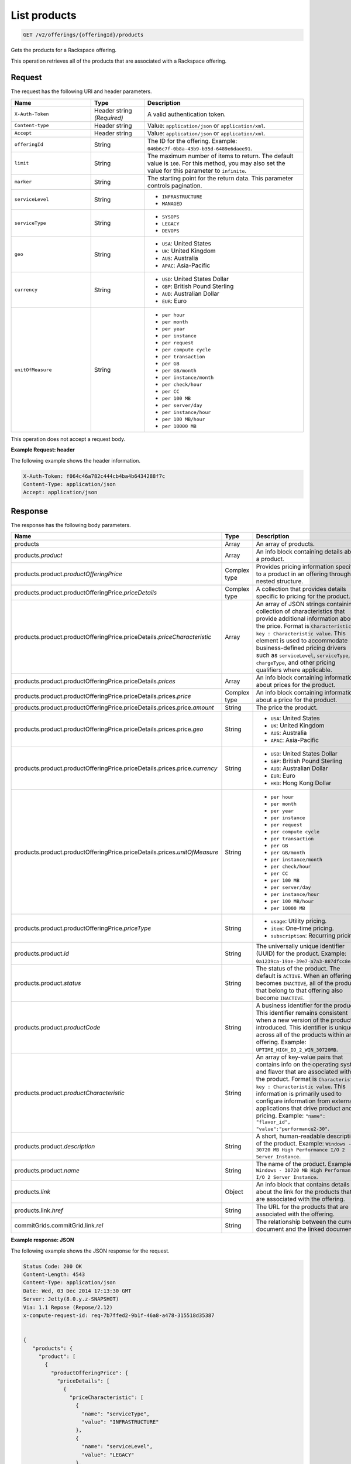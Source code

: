 .. _get-products:

List products
~~~~~~~~~~~~~

.. code::

    GET /v2/offerings/{offeringId}/products​

Gets the products for a Rackspace offering.

This operation retrieves all of the products that are associated with a
Rackspace offering.

Request
-------

The request has the following URI and header parameters.

.. list-table::
   :widths: 15 10 30
   :header-rows: 1

   * - Name
     - Type
     - Description
   * - ``X-Auth-Token``
     - Header string *(Required)*
     - A valid authentication token.
   * - ``Content-type``
     - Header string
     - Value: ``application/json`` or ``application/xml``.
   * - ``Accept``
     - Header string
     - Value: ``application/json`` or ``application/xml``.
   * - ``offeringId``
     - String
     - The ID for the offering. Example:
       ``046b6c7f-0b8a-43b9-b35d-6489e6daee91``.
   * - ``limit``
     - String
     - The maximum number of items to return. The default value is ``100``.
       For this method, you may also set the value for this parameter to
       ``infinite``.
   * - ``marker``
     - String
     - The starting point for the return data. This parameter controls
       pagination.
   * - ``serviceLevel``
     - String
     -
       - ``INFRASTRUCTURE``
       - ``MANAGED``
   * - ``serviceType``
     - String
     -
       - ``SYSOPS``
       - ``LEGACY``
       - ``DEVOPS``
   * - ``geo``
     - String
     -
       - ``USA``: United States
       - ``UK``: United Kingdom
       - ``AUS``: Australia
       - ``APAC``: Asia-Pacific
   * - ``currency``
     - String
     -
       - ``USD``: United States Dollar
       - ``GBP``: British Pound Sterling
       - ``AUD``: Australian Dollar
       - ``EUR``: Euro
   * - ``unitOfMeasure``
     - String
     -
       - ``per hour``
       - ``per month``
       - ``per year``
       - ``per instance``
       - ``per request``
       - ``per compute cycle``
       - ``per transaction``
       - ``per GB``
       - ``per GB/month``
       - ``per instance/month``
       - ``per check/hour``
       - ``per CC``
       - ``per 100 MB``
       - ``per server/day``
       - ``per instance/hour``
       - ``per 100 MB/hour``
       - ``per 10000 MB``

This operation does not accept a request body.

**Example Request: header**

The following example shows the header information.

.. code::

   X-Auth-Token: f064c46a782c444cb4ba4b6434288f7c
   Content-Type: application/json
   Accept: application/json

Response
--------

The response has the following body parameters.

.. list-table::
   :widths: 15 10 30
   :header-rows: 1

   * - Name
     - Type
     - Description
   * - products
     - Array
     - An array of products.
   * - products.\ *product*
     - Array
     - An info block containing details about a product.
   * - products.\ product.\ *productOfferingPrice*
     - Complex type
     - Provides pricing information specific to a product in an offering
       through a nested structure.
   * - products.\ product.\ productOfferingPrice.\ *priceDetails*
     - Complex type
     - A collection that provides details specific to pricing for the product.
   * - products.\ product.\ productOfferingPrice.\ priceDetails.\
       *priceCharacteristic*
     - Array
     - An array of JSON strings containing a collection of characteristics
       that provide additional information about the price. Format is
       ``Characteristic key : Characteristic value``. This element is used to
       accommodate business-defined pricing drivers such as ``serviceLevel``,
       ``serviceType``, ``chargeType``, and other pricing qualifiers where
       applicable.
   * - products.\ product.\ productOfferingPrice.\ priceDetails.\ *prices*
     - Array
     - An info block containing information about prices for the product.
   * - products.\ product.\ productOfferingPrice.\ priceDetails.\
       prices.\ *price*
     - Complex type
     - An info block containing information about a price for the product.
   * - products.\ product.\ productOfferingPrice.\ priceDetails.\ prices.\
       price.\ *amount*
     - String
     - The price the product.
   * - products.\ product.\ productOfferingPrice.\ priceDetails.\ prices.\
       price.\ *geo*
     - String
     -
       - ``USA``: United States
       - ``UK``: United Kingdom
       - ``AUS``: Australia
       - ``APAC``: Asia-Pacific
   * - products.\ product.\ productOfferingPrice.\ priceDetails.\ prices.\
       price.\ *currency*
     - String
     -
       - ``USD``: United States Dollar
       - ``GBP``: British Pound Sterling
       - ``AUD``: Australian Dollar
       - ``EUR``: Euro
       - ``HKD``: Hong Kong Dollar
   * - products.\ product.\ productOfferingPrice.\ priceDetails.\ prices.\
       *unitOfMeasure*
     - String
     -
       - ``per hour``
       - ``per month``
       - ``per year``
       - ``per instance``
       - ``per request``
       - ``per compute cycle``
       - ``per transaction``
       - ``per GB``
       - ``per GB/month``
       - ``per instance/month``
       - ``per check/hour``
       - ``per CC``
       - ``per 100 MB``
       - ``per server/day``
       - ``per instance/hour``
       - ``per 100 MB/hour``
       - ``per 10000 MB``
   * - products.\ product.\ productOfferingPrice.\ *priceType*
     - String
     -
       - ``usage``: Utility pricing.
       - ``item``: One-time pricing.
       - ``subscription``: Recurring pricing.
   * - products.\ product.\ *id*
     - String
     - The universally unique identifier (UUID) for the product. Example:
       ``0a1239ca-19ae-39e7-a7a3-887dfcc8ea85``.
   * - products.\ product.\ *status*
     - String
     - The status of the product. The default is ``ACTIVE``. When an offering
       becomes ``INACTIVE``, all of the products that belong to that offering also become ``INACTIVE``.
   * - products.\ product.\ *productCode*
     - String
     - A business identifier for the product. This identifier remains
       consistent when a new version of the product is introduced. This identifier is unique across all of the products within an offering. Example: ``UPTIME_HIGH_IO_2_WIN_30720MB``.
   * - products.\ product.\ *productCharacteristic*
     - String
     - An array of key-value pairs that contains info on the operating system
       and flavor that are associated with the product. Format is
       ``Characteristic key : Characteristic value``. This information is
       primarily used to configure information from external applications that
       drive product and pricing.
       Example: ``"name": "flavor_id", "value":"performance2-30"``.
   * - products.\ product.\ *description*
     - String
     - A short, human-readable description of the product. Example: ``Windows -
       30720 MB High Performance I/O 2 Server Instance``.
   * - products.\ product.\ *name*
     - String
     - The name of the product. Example: ``Windows -
       30720 MB High Performance I/O 2 Server Instance``.
   * - products.\ *link*
     - Object
     - An info block that contains details about the link for the products
       that are associated with the offering.
   * - products.\ link.\ *href*
     - String
     - The URL for the products that are associated with the offering.
   * - commitGrids.\ commitGrid.\ link.\ *rel*
     - String
     - The relationship between the current document and the linked document.

**Example response: JSON**

The following example shows the JSON response for the request.

.. code::

   Status Code: 200 OK
   Content-Length: 4543
   Content-Type: application/json
   Date: Wed, 03 Dec 2014 17:13:30 GMT
   Server: Jetty(8.0.y.z-SNAPSHOT)
   Via: 1.1 Repose (Repose/2.12)
   x-compute-request-id: req-7b7ffed2-9b1f-46a8-a478-315518d35387


   {
      "products": {
        "product": [
          {
            "productOfferingPrice": {
              "priceDetails": [
                {
                  "priceCharacteristic": [
                    {
                      "name": "serviceType",
                      "value": "INFRASTRUCTURE"
                    },
                    {
                      "name": "serviceLevel",
                      "value": "LEGACY"
                    },
                    {
                      "name": "chargeType",
                      "value": "INFRASTRUCTURE"
                    }
                  ],
                  "prices": [
                    {
                      "price": [
                        {
                          "amount": "1.6",
                          "geo": "USA",
                          "currency": "USD"
                        }
                      ],
                      "unitOfMeasure": "per Hour"
                    }
                  ]
                }
              ],
              "priceType": "Usage"
            },
            "id": "046b6c7f-0b8a-43b9-b35d-6489e6daee91",
            "status": "ACTIVE",
            "productCode": "UPTIME_HIGH_IO_2_WIN_30720MB",
            "productCharacteristic": [
              {
                "name": "os_type",
                "value": "windows"
              },
              {
                "name": "flavor_id",
                "value": "performance2-30"
              },
              {
                "name": "class",
                "value": "performance2"
              }
            ],
            "description": "Windows - 30720 MB High Performance I/O 2 Server Instance",
            "name": "Windows - 30720 MB High Performance I/O 2 Server Instance"
          }
        ],
        "link": [
          {
            "rel": "prev",
            "href": "http://offer.api.rackspacecloud.com/v2/offerings/046b6c7f/products?marker\u003d4\u0026amp;limit\u003d3"
          },
          {
            "rel": "next",
            "href": "http://offer.api.rackspacecloud.com/v2/offerings/046b6c7f/products?marker\u003d4\u0026amp;limit\u003d3"
          }
        ]
      }
    }

**Example response: XML**

The following example shows the XML response for the request.

.. code::

  <?xml version="1.0" encoding="UTF-8"?>
  <ns3:products xmlns:atom="http://www.w3.org/2005/Atom" xmlns:ns3="http://offer.api.rackspacecloud.com/v2">
     <ns3:product id="046b6c7f-0b8a-43b9-b35d-6489e6daee91"
          productCode="UPTIME_HIGH_IO_2_WIN_30720MB" status="ACTIVE">
          <ns3:name>Windows - 30720 MB High Performance I/O 2 Server Instance</ns3:name>
          <ns3:description>Windows - 30720 MB High Performance I/O 2 Server Instance</ns3:description>
          <ns3:productOfferingPrice priceType="Usage">
               <ns3:priceDetails>
                    <ns3:priceCharacteristic name="serviceType" value="INFRASTRUCTURE"/>
                    <ns3:priceCharacteristic name="serviceLevel" value="LEGACY"/>
                    <ns3:priceCharacteristic name="chargeType" value="INFRASTRUCTURE"/>
                    <ns3:prices>
                         <ns3:unitOfMeasure>per Hour</ns3:unitOfMeasure>
                         <ns3:price amount="1.6" currency="USD" geo="USA"/>
                    </ns3:prices>
               </ns3:priceDetails>
          </ns3:productOfferingPrice>
          <ns3:productCharacteristic name="os_type" value="windows"/>
          <ns3:productCharacteristic name="flavor_id" value="performance2-30"/>
          <ns3:productCharacteristic name="class" value="performance2"/>
     </ns3:product>
     <atom:link
          href="http://offer.api.rackspacecloud.com/v2/offerings/046b6c7f/products?marker=4&amp;amp;limit=3" rel="prev"/>
     <atom:link
          href="http://offer.api.rackspacecloud.com/v2/offerings/046b6c7f/products?marker=4&amp;amp;limit=3" rel="next"/>
  </ns3:products>

Response codes
--------------

This operation can have the following response codes.

.. list-table::
   :widths: 15 10 30
   :header-rows: 1

   * - Code
     - Name
     - Description
   * - 200
     - Success
     - The request succeeded.
   * - 400
     - Error
     - A general error has occurred.
   * - 404
     - Not Found
     - The requested resource is not found.
   * - 405
     - Method Not Allowed
     - The method received in the request line is known by the origin server
       but is not supported by the target resource.
   * - 406
     - Not Acceptable
     - The value in the ``Accept`` header is not supported.
   * - 500
     - API Fault
     - The server encountered an unexpected condition that prevented it from
       fulfilling the request.
